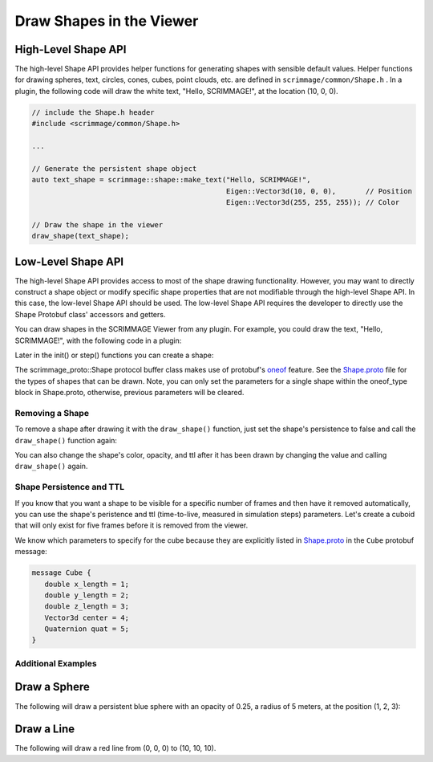 .. _draw_shapes:

Draw Shapes in the Viewer
=========================

High-Level Shape API
~~~~~~~~~~~~~~~~~~~~

The high-level Shape API provides helper functions for generating shapes with
sensible default values. Helper functions for drawing spheres, text, circles,
cones, cubes, point clouds, etc. are defined in ``scrimmage/common/Shape.h``
. In a plugin, the following code will draw the white text, "Hello,
SCRIMMAGE!", at the location (10, 0, 0).

.. code-block:: c++

   // include the Shape.h header
   #include <scrimmage/common/Shape.h>

   ...

   // Generate the persistent shape object
   auto text_shape = scrimmage::shape::make_text("Hello, SCRIMMAGE!",
                                                 Eigen::Vector3d(10, 0, 0),       // Position
                                                 Eigen::Vector3d(255, 255, 255)); // Color

   // Draw the shape in the viewer
   draw_shape(text_shape);


Low-Level Shape API
~~~~~~~~~~~~~~~~~~~

The high-level Shape API provides access to most of the shape drawing
functionality. However, you may want to directly construct a shape object or
modify specific shape properties that are not modifiable through the high-level
Shape API. In this case, the low-level Shape API should be used. The low-level
Shape API requires the developer to directly use the Shape Protobuf class'
accessors and getters.

You can draw shapes in the SCRIMMAGE Viewer from any plugin. For example, you
could draw the text, "Hello, SCRIMMAGE!", with the following code in a plugin:

.. code-block:: c++
   :linenos:

   // Include the Shape header and some protobuf helper functions
   #include <scrimmage/proto/Shape.pb.h>         // scrimmage_proto::Shape
   #include <scrimmage/proto/ProtoConversions.h> // scrimmage::set()

Later in the init() or step() functions you can create a shape:

.. code-block:: c++
   :linenos:

   // Create a shared pointer to a scrimmage protobuf Shape instance
   auto text_shape = std::make_shared<scrimmage_proto::Shape>();

   // Set generic shape properties (opacity and color)
   text_shape->set_opacity(1.0);
   scrimmage::set(text_shape->mutable_color(), 255, 255, 255); // r, g, b

   // Set the shape's persistence to "true". This means the shape will not be
   // removed from the Viewer unless the plugin specifically removes it.
   text_shape->set_persistent(true);

   // Set the text's position
   scrimmage::set(text_shape->mutable_text()->mutable_center(), in_front);

   // Set the string text
   text_shape->mutable_text()->set_text("Hello, SCRIMMAGE!");

   // Draw the shape in the 3D viewer. The draw_shape function sets the Shape's
   // ID with a hash and appends it to the Plugin's private shapes_ member
   // variable. The simulation controller queries the Plugin for new shapes to
   // draw and then sends them to the Viewer.
   draw_shape(text_shape);

The scrimmage_proto::Shape protocol buffer class makes use of protobuf's
`oneof`_ feature. See the `Shape.proto`_ file for the types of shapes that can
be drawn. Note, you can only set the parameters for a single shape within the
oneof_type block in Shape.proto, otherwise, previous parameters will be
cleared.

Removing a Shape
----------------

To remove a shape after drawing it with the ``draw_shape()`` function, just set
the shape's persistence to false and call the ``draw_shape()`` function again:

.. code-block:: c++
   :linenos:

   text_shape_->set_persistent(false);
   draw_shape(text_shape);

You can also change the shape's color, opacity, and ttl after it has been
drawn by changing the value and calling ``draw_shape()`` again.

Shape Persistence and TTL
--------------------------

If you know that you want a shape to be visible for a specific number of frames
and then have it removed automatically, you can use the shape's peristence and
ttl (time-to-live, measured in simulation steps) parameters. Let's create a
cuboid that will only exist for five frames before it is removed from the
viewer.

.. code-block:: c++
   :linenos:

   // Create a shape instance
   auto wall = std::make_shared<scrimmage_proto::Shape>();

   // Set the color and opacity
   sc::set(wall->mutable_color(), 255, 0, 0); // r, g, b
   wall->set_opacity(1.0);

   // The shape will be removed after five simulation steps
   wall->set_persistent(false);
   wall->set_ttl(5);

   // Set the cube's center position to (10, 10, 10)
   sc::set(wall->mutable_cube()->mutable_center(), Eigen::Vector3d(10, 10, 10));

   // Set the x, y, and z lengths of the cuboid (3x3x3) (meters)
   wall->mutable_cube()->set_x_length(3);
   wall->mutable_cube()->set_y_length(3);
   wall->mutable_cube()->set_z_length(3);

   // Set the cube's rotation to zero:
   sc::Quaternion quat(0, 0, 0); // roll, pitch, yaw (radians)
   sc::set(wall->mutable_cube()->mutable_quat(), quat);

   // Draw the shape in the viewer
   draw_shape(wall);

We know which parameters to specify for the cube because they are explicitly
listed in `Shape.proto`_ in the ``Cube`` protobuf message:

.. code-block:: c++

   message Cube {
      double x_length = 1;
      double y_length = 2;
      double z_length = 3;
      Vector3d center = 4;
      Quaternion quat = 5;
   }

Additional Examples
-------------------

Draw a Sphere
~~~~~~~~~~~~~

The following will draw a persistent blue sphere with an opacity of 0.25, a
radius of 5 meters, at the position (1, 2, 3):

.. code-block:: c++
   :linenos:

   auto sphere = std::make_shared<scrimmage_proto::Shape>();
   sphere->set_opacity(0.25);
   sphere->set_persistent(true);
   sc::set(sphere->mutable_color(), 0, 0, 255); // r, g, b

   sphere->mutable_sphere()->set_radius(5);
   sc::set(sphere->mutable_sphere()->mutable_center(), 1, 2, 3);
   draw_shape(sphere);

Draw a Line
~~~~~~~~~~~

The following will draw a red line from (0, 0, 0) to (10, 10, 10).

.. code-block:: c++
   :linenos:

   auto line = std::make_shared<scrimmage_proto::Shape>();
   sc::set(line->mutable_color(), 255, 0, 0);
   line->set_opacity(0.75);
   sc::set(line->mutable_line()->mutable_start(), Eigen::Vector3d(0, 0, 0));
   sc::set(line->mutable_line()->mutable_end(), Eigen::Vector3d(10, 10, 10));
   draw_shape(line);


.. _oneof: https://developers.google.com/protocol-buffers/docs/proto#oneof
.. _Shape.proto: https://github.com/gtri/scrimmage/blob/master/src/proto/scrimmage/proto/Shape.proto
